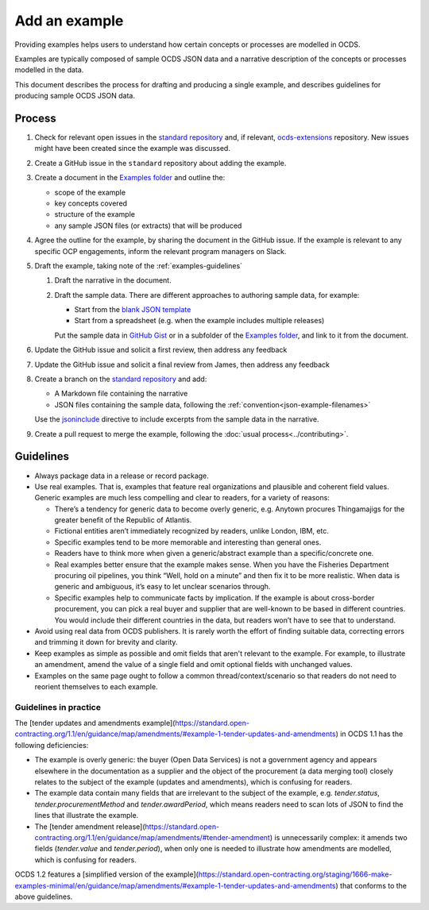 Add an example
==============

Providing examples helps users to understand how certain concepts or processes are modelled in OCDS.

Examples are typically composed of sample OCDS JSON data and a narrative description of the concepts or processes modelled in the data.

This document describes the process for drafting and producing a single example, and describes guidelines for producing sample OCDS JSON data.

Process
-------

#. Check for relevant open issues in the `standard repository <https://github.com/open-contracting/standard/issues>`__ and, if relevant, `ocds-extensions <https://github.com/open-contracting/ocds-extensions/issues>`__ repository. New issues might have been created since the example was discussed.

#. Create a GitHub issue in the ``standard`` repository about adding the example.

#. Create a document in the `Examples folder <https://drive.google.com/drive/folders/1gx7UU1xdVshOiBUXFupnOb7GSzuEpPVW>`__ and outline the:

   -  scope of the example
   -  key concepts covered
   -  structure of the example
   -  any sample JSON files (or extracts) that will be produced

#. Agree the outline for the example, by sharing the document in the GitHub issue. If the example is relevant to any specific OCP engagements, inform the relevant program managers on Slack.

#. Draft the example, taking note of the :ref:`examples-guidelines`

   #. Draft the narrative in the document.

   #. Draft the sample data. There are different approaches to authoring sample data, for example:

      -  Start from the `blank JSON template <https://github.com/open-contracting/sample-data/tree/master/blank-template>`__
      -  Start from a spreadsheet (e.g. when the example includes multiple releases)

      Put the sample data in `GitHub Gist <https://gist.github.com/>`__ or in a subfolder of the `Examples folder <https://drive.google.com/drive/folders/1gx7UU1xdVshOiBUXFupnOb7GSzuEpPVW>`__, and link to it from the document.

#. Update the GitHub issue and solicit a first review, then address any feedback
#. Update the GitHub issue and solicit a final review from  James, then address any feedback
#. Create a branch on the `standard repository <https://github.com/open-contracting/standard>`__ and add:

   -  A Markdown file containing the narrative
   -  JSON files containing the sample data, following the :ref:`convention<json-example-filenames>`

   Use the `jsoninclude <https://sphinxcontrib-opendataservices.readthedocs.io/en/latest/jsoninclude/>`__ directive to include excerpts from the sample data in the narrative.

#. Create a pull request to merge the example, following the :doc:`usual process<../contributing>`.

.. _examples-guidelines:

Guidelines
----------

-  Always package data in a release or record package.
-  Use real examples. That is, examples that feature real organizations and plausible and coherent field values. Generic examples are much less compelling and clear to readers, for a variety of reasons: 

   -  There’s a tendency for generic data to become overly generic, e.g. Anytown procures Thingamajigs for the greater benefit of the Republic of Atlantis.
   -  Fictional entities aren’t immediately recognized by readers, unlike London, IBM, etc.
   -  Specific examples tend to be more memorable and interesting than general ones.
   -  Readers have to think more when given a generic/abstract example than a specific/concrete one.
   -  Real examples better ensure that the example makes sense. When you have the Fisheries Department procuring oil pipelines, you think “Well, hold on a minute” and then fix it to be more realistic. When data is generic and ambiguous, it’s easy to let unclear scenarios through.
   -  Specific examples help to communicate facts by implication. If the example is about cross-border procurement, you can pick a real buyer and supplier that are well-known to be based in different countries. You would include their different countries in the data, but readers won’t have to see that to understand.

-  Avoid using real data from OCDS publishers. It is rarely worth the effort of finding suitable data, correcting errors and trimming it down for brevity and clarity.
-  Keep examples as simple as possible and omit fields that aren't relevant to the example. For example, to illustrate an amendment, amend the value of a single field and omit optional fields with unchanged values.
-  Examples on the same page ought to follow a common thread/context/scenario so that readers do not need to reorient themselves to each example.

Guidelines in practice
~~~~~~~~~~~~~~~~~~~~~~

The [tender updates and amendments example](https://standard.open-contracting.org/1.1/en/guidance/map/amendments/#example-1-tender-updates-and-amendments) in OCDS 1.1 has the following deficiencies:

* The example is overly generic: the buyer (Open Data Services) is not a government agency and appears elsewhere in the documentation as a supplier and the object of the procurement (a data merging tool) closely relates to the subject of the example (updates and amendments), which is confusing for readers.
* The example data contain many fields that are irrelevant to the subject of the example, e.g. `tender.status`, `tender.procurementMethod` and `tender.awardPeriod`, which means readers need to scan lots of JSON to find the lines that illustrate the example.
* The [tender amendment release](https://standard.open-contracting.org/1.1/en/guidance/map/amendments/#tender-amendment) is unnecessarily complex: it amends two fields (`tender.value` and `tender.period`), when only one is needed to illustrate how amendments are modelled, which is confusing for readers.

OCDS 1.2 features a [simplified version of the example](https://standard.open-contracting.org/staging/1666-make-examples-minimal/en/guidance/map/amendments/#example-1-tender-updates-and-amendments) that conforms to the above guidelines.
